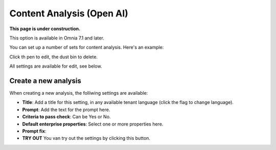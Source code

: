 Content Analysis (Open AI)
=============================================

**This page is under construction.**

This option is available in Omnia 7.1 and later.

You can set up a number of sets for content analysis. Here's an example:

.. image:: content-analysis.png

Click th pen to edit, the dust bin to delete.

All settings are available for edit, see below.

Create a new analysis
************************
When creating a new analysis, the folliwing settings are available:

.. image:: content-analysis-new.png

+ **Title**: Add a title for this setting, in any available tenant language (click the flag to change language).
+ **Prompt**: Add the text for the prompt here.
+ **Criteria to pass check**: Can be Yes or No.
+ **Default enterprise properties**: Select one or more properties here.
+ **Prompt fix**: 
+ **TRY OUT** You van try out the settings by clicking this button.

